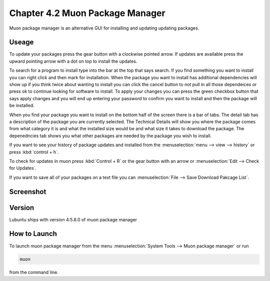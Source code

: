 Chapter 4.2 Muon Package Manager
================================

Muon package manager is an alternative GUI for installing and updating updating packages. 

Useage
------
To update your packages press the gear button with a clockwise pointed arrow. If updates are available press the upward pointing arrow with a dot on top to install the updates. 

To search for a program to install type into the bar at the top that says search. If you find something you want to install you can right click and then mark for installation. When the package you want to install has additional dependencies will show up if you think twice about wanting to install you can click the cancel button to not pull in all those dependeices or press ok to continue looking for software to install. To apply your changes you can press the green checkbox button that says apply changes and you will end up entering your password to confirm you want to install and then the package will be installed. 

When you find your package you want to install on the bottom half of the screen there is a bar of tabs. The detail tab has a description of the package you are currently selected. The Technical Details will show you where the package comes from what category it is and what the installed size would be and what size it takes to download the package. The depenedncies tab shows you what other packages are needed by the package you wish to install.   

If you want to see your history of package updates and installed from the :menuselection:`menu --> view --> history` or press :kbd:`control + h`.  

To check for updates in muon press :kbd:`Control + R` or the gear button with an arrow or :menuselection:`Edit --> Check for Updates`.  

If you want to save all of your packages on a text file you can :menuselection:`File --> Save Download Pakcage List`. 

Screenshot
----------
.. image:: muon.png

Version
-------
Lubuntu ships with version 4:5.8.0 of muon package manager

How to Launch
-------------
To launch muon package manager from the menu :menuselection:`System Tools --> Muon package manager` or run 

.. code:: 

    muon 

from the command line. 

